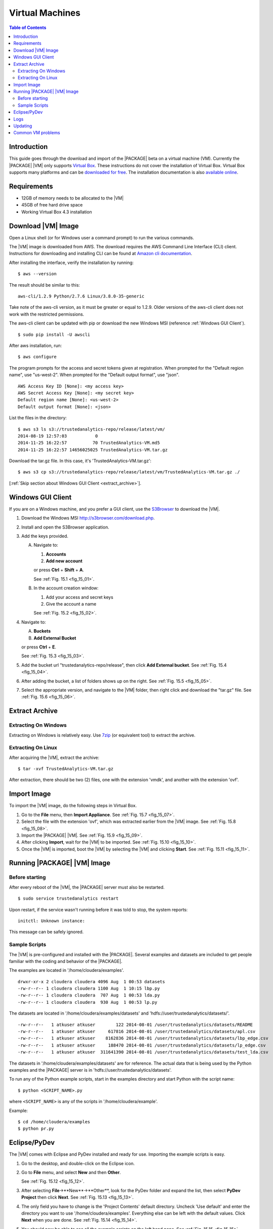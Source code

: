 .. _ad_inst_vm:

================
Virtual Machines
================

.. index::
    pair: virtual; machine

.. contents:: Table of Contents
    :local:
    :backlinks: none

------------
Introduction
------------

This guide goes through the download and import of the |PACKAGE| beta on a virtual
machine (VM).
Currently the |PACKAGE| |VM| only supports
`Virtual Box <https://www.virtualbox.org/>`_.
These instructions do not cover the installation of Virtual Box.
Virtual Box supports many platforms and can be `downloaded for free
<https://www.virtualbox.org/wiki/Downloads>`_.
The installation documentation is also
`available online <https://www.virtualbox.org/manual/UserManual.html>`_.

------------
Requirements
------------

*   12GB of memory needs to be allocated to the |VM|
*   45GB of free hard drive space
*   Working Virtual Box 4.3 installation

-------------------
Download |VM| Image
-------------------

Open a Linux shell (or for Windows user a command prompt) to run the
various commands.

The |VM| image is downloaded from AWS.
The download requires the AWS Command Line Interface (CLI) client.
Instructions for downloading and installing CLI can be found at
`Amazon cli documentation
<http://docs.aws.amazon.com/cli/latest/userguide/installing.html>`_.

After installing the interface, verify the installation by running::

    $ aws --version

The result should be similar to this::

    aws-cli/1.2.9 Python/2.7.6 Linux/3.8.0-35-generic

Take note of the aws-cli version, as it must be greater or equal to 1.2.9.
Older versions of the aws-cli client does not work with the restricted
permissions.

The aws-cli client can be updated with pip or
download the new Windows MSI (reference :ref:`Windows GUI Client`).
::

    $ sudo pip install -U awscli

After aws installation, run::

    $ aws configure

The program prompts for the access and secret tokens given at registration.
When prompted for the "Default region name", use "us-west-2".
When prompted for the "Default output format", use "json".
::

    AWS Access Key ID [None]: <my access key>
    AWS Secret Access Key [None]: <my secret key>
    Default region name [None]: <us-west-2>
    Default output format [None]: <json>

List the files in the directory::

    $ aws s3 ls s3://trustedanalytics-repo/release/latest/vm/
    2014-08-19 12:57:03           0
    2014-11-25 16:22:57          70 TrustedAnalytics-VM.md5
    2014-11-25 16:22:57 14656025025 TrustedAnalytics-VM.tar.gz

Download the tar.gz file.
In this case, it's 'TrustedAnalytics-VM.tar.gz'::

    $ aws s3 cp s3://trustedanalytics-repo/release/latest/vm/TrustedAnalytics-VM.tar.gz ./

[:ref:`Skip section about Windows GUI Client <extract_archive>`].

.. _windows gui client:

------------------
Windows GUI Client
------------------
If you are on a Windows machine, and you prefer a GUI client, use the
`S3Browser <http://s3browser.com/>`__ to download the |VM|.

1)  Download the Windows MSI http://s3browser.com/download.php.
#)  Install and open the S3Browser application.
#)  Add the keys provided.

    A)  Navigate to:

        1)  **Accounts**
        #)  **Add new account**

        or press **Ctrl** + **Shift** + **A**.

        See :ref:`Fig. 15.1 <fig_15_01>`.

        .. _fig_15_01:

        .. only:: html

            .. figure:: ad_inst_vm_add_new_acct.*
                :width: 60%
                :align: center

                Fig. 15.1
                Add New Account

        .. only:: latex

            .. figure:: ad_inst_vm_add_new_acct.*
                :align: center

                Add New Account

    #)  In the account creation window:

        1)  Add your access and secret keys
        #)  Give the account a name

        See :ref:`Fig. 15.2 <fig_15_02>`.

        .. _fig_15_02:

        .. only:: html

            .. figure:: ad_inst_vm_new_acct_info.*
                :width: 60%
                :align: center

                Fig. 15.2
                New Account Information

        .. only:: latex

            .. figure:: ad_inst_vm_new_acct_info.*
                :align: center

                New Account Information

#)  Navigate to:

    A)  **Buckets**
    #)  **Add External Bucket**

    or press **Ctrl** + **E**.

    See :ref:`Fig. 15.3 <fig_15_03>`.

    .. _fig_15_03:

    .. only:: html

        .. figure:: ad_inst_vm_add_bucket.*
            :width: 60%
            :align: center

            Fig. 15.3
            Add External Bucket

    .. only:: latex

        .. figure:: ad_inst_vm_add_bucket.*
            :align: center

            Add External Bucket

#)  Add the bucket url "trustedanalytics-repo/release",
    then click **Add External bucket**.
    See :ref:`Fig. 15.4 <fig_15_04>`.

    .. _fig_15_04:

    .. only:: html

        .. figure:: ad_inst_vm_bucket_name.*
            :width: 60%
            :align: center

            Fig. 15.4
            Give Bucket Name

    .. only:: latex

        .. figure:: ad_inst_vm_bucket_name.*
            :align: center

            Give Bucket Name

#)  After adding the bucket, a list of folders shows up on the right.
    See :ref:`Fig. 15.5 <fig_15_05>`.

    .. _fig_15_05:

    .. only:: html

        .. figure:: ad_inst_vm_check_folder_list.*
            :width: 60%
            :align: center

            Fig. 15.5
            Check Folder List

    .. only:: latex

        .. figure:: ad_inst_vm_check_folder_list.*
            :align: center

            Check Folder List

#)  Select the appropriate version, and navigate to the |VM| folder,
    then right click and download the "tar.gz" file.
    See :ref:`Fig. 15.6 <fig_15_06>`.

    .. _fig_15_06:

    .. only:: html

        .. figure:: ad_inst_vm_download_file.*
            :width: 60%
            :align: center

            Fig. 15.6
            Download File

    .. only:: latex

        .. figure:: ad_inst_vm_download_file.*
            :align: center

            Download File

.. _extract_archive:

---------------
Extract Archive
---------------

Extracting On Windows
=====================
Extracting on Windows is relatively easy.
Use `7zip <http://7-zip.org/>`_ (or equivalent tool) to extract the archive.

Extracting On Linux
===================
After acquiring the |VM|, extract the archive::

    $ tar -xvf TrustedAnalytics-VM.tar.gz

After extraction, there should be two (2) files,
one with the extension 'vmdk', and another with the extension 'ovf'.

------------
Import Image
------------
To import the |VM| image, do the following steps in Virtual Box.

1)  Go to the **File** menu, then **Import Appliance**.
    See :ref:`Fig. 15.7 <fig_15_07>`.

    .. _fig_15_07:

    .. only:: html

        .. figure:: ad_inst_vm_file_import_app.*
            :width: 60%
            :align: center

            Fig. 15.7
            File -> Import Appliance

    .. only:: latex

        .. figure:: ad_inst_vm_file_import_app.*
            :align: center

            File -> Import Appliance

#)  Select the file with the extension 'ovf', which was extracted earlier from
    the |VM| image.
    See :ref:`Fig. 15.8 <fig_15_08>`.

    .. _fig_15_08:

    .. only:: html

        .. figure:: ad_inst_vm_app_to_import.*
            :width: 60%
            :align: center

            Fig. 15.8
            Appliance to Import

    .. only:: latex

        .. figure:: ad_inst_vm_app_to_import.*
            :align: center

            Appliance to Import

#)  Import the |PACKAGE| |VM|.
    See :ref:`Fig. 15.9 <fig_15_09>`.

    .. _fig_15_09:

    .. only:: html

        .. figure:: ad_inst_vm_app_settings.*
            :width: 60%
            :align: center

            Fig. 15.9
            Appliance Settings

    .. only:: latex

        .. figure:: ad_inst_vm_app_settings.*
            :align: center

            Appliance Settings

#)  After clicking **Import**, wait for the |VM| to be imported.
    See :ref:`Fig. 15.10 <fig_15_10>`.

    .. _fig_15_10:

    .. only:: html

        .. figure:: ad_inst_vm_watch_import.*
            :width: 60%
            :align: center

            Fig. 15.10
            Watching Appliance Import

    .. only:: latex

        .. figure:: ad_inst_vm_watch_import.*
            :align: center

            Watching Appliance Import

#)  Once the |VM| is imported, boot the |VM| by selecting the |VM| and
    clicking **Start**.
    See :ref:`Fig. 15.11 <fig_15_11>`.

    .. _fig_15_11:

    .. only:: html

        .. figure:: ad_inst_vm_boot_vm.*
            :width: 60%
            :align: center

            Fig. 15.11
            Boot the VM

    .. only:: latex

        .. figure:: ad_inst_vm_boot_vm.*
            :align: center

            Boot the VM

----------------------------
Running |PACKAGE| |VM| Image
----------------------------

Before starting
===============

After every reboot of the |VM|, the |PACKAGE| server must also be restarted.
::

    $ sudo service trustedanalytics restart

Upon restart, if the service wasn't running before it was told to stop,
the system reports::

    initctl: Unknown instance:

This message can be safely ignored.


Sample Scripts
==============

The |VM| is pre-configured and installed with the |PACKAGE|.
Several examples and datasets are included to get people
familiar with the coding and behavior of the |PACKAGE|.

The examples are located in '/home/cloudera/examples'.
::

    drwxr-xr-x 2 cloudera cloudera 4096 Aug  1 00:53 datasets
    -rw-r--r-- 1 cloudera cloudera 1100 Aug  1 10:15 lbp.py
    -rw-r--r-- 1 cloudera cloudera  707 Aug  1 00:53 lda.py
    -rw-r--r-- 1 cloudera cloudera  930 Aug  1 00:53 lp.py

The datasets are located in '/home/cloudera/examples/datasets' and
'hdfs://user/trustedanalytics/datasets/'.
::

    -rw-r--r--   1 atkuser atkuser        122 2014-08-01 /user/trustedanalytics/datasets/README
    -rw-r--r--   1 atkuser atkuser     617816 2014-08-01 /user/trustedanalytics/datasets/apl.csv
    -rw-r--r--   1 atkuser atkuser    8162836 2014-08-01 /user/trustedanalytics/datasets/lbp_edge.csv
    -rw-r--r--   1 atkuser atkuser     188470 2014-08-01 /user/trustedanalytics/datasets/lp_edge.csv
    -rw-r--r--   1 atkuser atkuser  311641390 2014-08-01 /user/trustedanalytics/datasets/test_lda.csv

The datasets in '/home/cloudera/examples/datasets' are for reference.
The actual data that is being used by the Python examples and the |PACKAGE| server
is in 'hdfs://user/trustedanalytics/datasets'.

To run any of the Python example scripts, start in the examples directory and
start Python with the script name::

    $ python <SCRIPT_NAME>.py

where ``<SCRIPT_NAME>`` is any of the scripts in '/home/cloudera/example'.

Example::

    $ cd /home/cloudera/examples
    $ python pr.py

.. index::
    single: Eclipse
    single: PyDev

-------------
Eclipse/PyDev
-------------
The |VM| comes with Eclipse and PyDev installed and ready for use.
Importing the example scripts is easy.

1.  Go to the desktop, and double-click on the Eclipse icon.
#.  Go to **File** menu, and select **New** and then **Other**.

    See :ref:`Fig. 15.12 <fig_15_12>`.

    .. _fig_15_12:

    .. only:: html

        .. figure:: ad_inst_vm_start_eclipse.*
            :width: 60%
            :align: center

            Fig. 15.12
            Starting Eclipse

    .. only:: latex

        .. figure:: ad_inst_vm_start_eclipse.*
            :align: center

            Starting Eclipse

#.  After selecting **File**->**New**->**Other**, look for the PyDev folder
    and expand the list, then select **PyDev Project** then click **Next**.
    See :ref:`Fig. 15.13 <fig_15_13>`.

    .. _fig_15_13:

    .. only:: html

        .. figure:: ad_inst_vm_new_pydev.*
            :width: 60%
            :align: center

            Fig. 15.13
            New PyDev Project

    .. only:: latex

        .. figure:: ad_inst_vm_new_pydev.*
            :align: center

            New PyDev Project

#.  The only field you have to change is the 'Project Contents' default
    directory.
    Uncheck 'Use default' and enter the directory you want to use
    '/home/cloudera/examples'.
    Everything else can be left with the default values.
    Click **Next** when you are done.
    See :ref:`Fig. 15.14 <fig_15_14>`.

    .. _fig_15_14:

    .. only:: html

        .. figure:: ad_inst_vm_working_path.*
            :width: 60%
            :align: center

            Fig. 15.14
            Enter Working Path

    .. only:: latex

        .. figure:: ad_inst_vm_working_path.*
            :align: center

            Enter Working Path

#.  You should now be able to see all the example scripts on the left hand
    pane.
    See :ref:`Fig. 15.15 <fig_15_15>`.

    .. _fig_15_15:

    .. only:: html

        .. figure:: ad_inst_vm_example_scripts.*
            :width: 60%
            :align: center

            Fig. 15.15
            Examining Example Scripts

    .. only:: latex

        .. figure:: ad_inst_vm_example_scripts.*
            :align: center

            Examining Example Scripts

.. index::
    single: log

----
Logs
----

To debug changes to the scripts (or to peek behind the curtain), the log
file is '/var/log/trustedanalytics/rest-server/output.log'.
To show the log as it is generated, run ``tail -f``::

    $ sudo tail -f /var/log/trustedanalytics/rest-server/output.log

--------
Updating
--------

Upon receipt of access and secret tokens, edit '/etc/yum.repos.d/ta.repo' and
replace *myKey* and *mySecret*.
Afterwards, it is recommended to run ``yum`` commands to check for and perform
updates.

.. only:: html

    ::

        $ sudo [vi|vim] /etc/yum.repos.d/ta.repo

        [Trusted Analytics repo]
        name=Trusted Analytics yum repo
        baseurl=https://s3-us-west-2.amazonaws.com/trustedanalytics-repo/release/latest/yum/dists/rhel/6
        gpgcheck=0
        priority=1
        #enabled=0
        s3_enabled=0
        key_id=myKey
        secret_key=mySecret

.. only:: latex

    ::

        $ sudo [vi/vim] /etc/yum.repos.d/ta.repo

        [Trusted Analytics repo]
        name=Trusted Analytics yum repo
        baseurl=https://s3-us-west-2.amazonaws.com/trustedanalytics-repo/
            release/latest/yum/dists/rhel/6
        gpgcheck=0
        priority=1
        #enabled=0
        s3_enabled=0
        key_id=myKey
        secret_key=mySecret

    The baseurl line shown above has been broken for proper display in certain
    media.
    It should be entered as a single line with no spaces.

To check for new updates and see the difference between the new and installed
version::

    $ sudo yum info trustedanalytics-rest-server

To update::

    $ sudo yum update trustedanalytics-rest-server

------------------
Common VM problems
------------------
*   The VM doesn't have enough memory allocated.
*   The TA REST server wasn't restarted after restart or boot.

